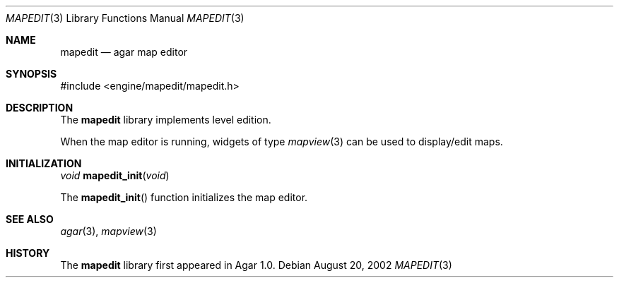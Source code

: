.\"	$Csoft: mapedit.3,v 1.5 2003/01/26 06:15:20 vedge Exp $
.\"
.\" Copyright (c) 2002, 2003 CubeSoft Communications, Inc.
.\" <http://www.csoft.org>
.\" All rights reserved.
.\"
.\" Redistribution and use in source and binary forms, with or without
.\" modification, are permitted provided that the following conditions
.\" are met:
.\" 1. Redistributions of source code must retain the above copyright
.\"    notice, this list of conditions and the following disclaimer.
.\" 2. Redistributions in binary form must reproduce the above copyright
.\"    notice, this list of conditions and the following disclaimer in the
.\"    documentation and/or other materials provided with the distribution.
.\" 
.\" THIS SOFTWARE IS PROVIDED BY THE AUTHOR ``AS IS'' AND ANY EXPRESS OR
.\" IMPLIED WARRANTIES, INCLUDING, BUT NOT LIMITED TO, THE IMPLIED
.\" WARRANTIES OF MERCHANTABILITY AND FITNESS FOR A PARTICULAR PURPOSE
.\" ARE DISCLAIMED. IN NO EVENT SHALL THE AUTHOR BE LIABLE FOR ANY DIRECT,
.\" INDIRECT, INCIDENTAL, SPECIAL, EXEMPLARY, OR CONSEQUENTIAL DAMAGES
.\" (INCLUDING BUT NOT LIMITED TO, PROCUREMENT OF SUBSTITUTE GOODS OR
.\" SERVICES; LOSS OF USE, DATA, OR PROFITS; OR BUSINESS INTERRUPTION)
.\" HOWEVER CAUSED AND ON ANY THEORY OF LIABILITY, WHETHER IN CONTRACT,
.\" STRICT LIABILITY, OR TORT (INCLUDING NEGLIGENCE OR OTHERWISE) ARISING
.\" IN ANY WAY OUT OF THE USE OF THIS SOFTWARE EVEN IF ADVISED OF THE
.\" POSSIBILITY OF SUCH DAMAGE.
.\"
.Dd August 20, 2002
.Dt MAPEDIT 3
.Os
.ds vT Agar API Reference
.ds oS Agar 1.0
.Sh NAME
.Nm mapedit
.Nd agar map editor
.Sh SYNOPSIS
.Bd -literal
#include <engine/mapedit/mapedit.h>
.Ed
.Sh DESCRIPTION
The
.Nm
library implements level edition.
.Pp
When the map editor is running, widgets of type
.Xr mapview 3
can be used to display/edit maps.
.Sh INITIALIZATION
.nr nS 1
.Ft void
.Fn mapedit_init "void"
.nr nS 0
.Pp
The
.Fn mapedit_init
function initializes the map editor.
.Sh SEE ALSO
.Xr agar 3 ,
.Xr mapview 3
.Sh HISTORY
The
.Nm
library first appeared in Agar 1.0.
